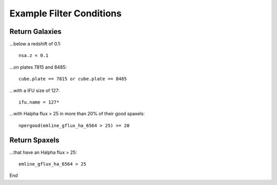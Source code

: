 

.. _marvin-query-examples:

Example Filter Conditions
=========================

Return Galaxies
---------------

...below a redshift of 0.1::

    nsa.z < 0.1

...on plates 7815 and 8485::

    cube.plate == 7815 or cube.plate == 8485

...with a IFU size of 127::

    ifu.name = 127*

...with Halpha flux > 25 in more than 20% of their good spaxels::

    npergood(emline_gflux_ha_6564 > 25) >= 20


Return Spaxels
--------------

...that have an Halpha flux > 25::

    emline_gflux_ha_6564 > 25

End


